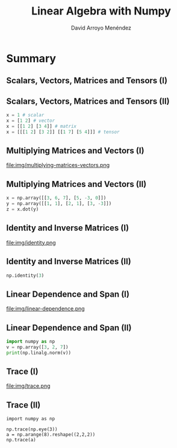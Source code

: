#+TITLE: Linear Algebra with Numpy
#+AUTHOR: David Arroyo Menéndez
#+OPTIONS: H:2 toc:nil num:t
#+LATEX_CLASS: beamer
#+LATEX_CLASS_OPTIONS: [presentation]
#+BEAMER_THEME: Madrid
#+COLUMNS: %45ITEM %10BEAMER_ENV(Env) %10BEAMER_ACT(Act) %4BEAMER_COL(Col) %8BEAMER_OPT(Opt)

* Summary
** Scalars, Vectors, Matrices and Tensors (I)

[[file:img/scalars-vectors-matrices-tensors.png]]

** Scalars, Vectors, Matrices and Tensors (II)

#+BEGIN_SRC python
x = 1 # scalar
x = [1 2] # vector
x = [[1 2] [3 4]] # matrix
x = [[[1 2] [3 2]] [[1 7] [5 4]]] # tensor
#+END_SRC

** Multiplying Matrices and Vectors (I)

file:img/multiplying-matrices-vectors.png

** Multiplying Matrices and Vectors (II)

#+BEGIN_SRC python
x = np.array([[3, 6, 7], [5, -3, 0]])
y = np.array([[1, 1], [2, 1], [3, -3]])
z = x.dot(y)
#+END_SRC

** Identity and Inverse Matrices (I)

file:img/identity.png

** Identity and Inverse Matrices (II)

#+BEGIN_SRC python
np.identity(3)
#+END_SRC

** Linear Dependence and Span (I)

file:img/linear-dependence.png

** Linear Dependence and Span (II)

#+BEGIN_SRC python
import numpy as np
v = np.array([3, 2, 7])
print(np.linalg.norm(v))
#+END_SRC

** Trace (I)

file:img/trace.png

** Trace (II)

#+BEGIN_SRC python3
import numpy as np

np.trace(np.eye(3))
a = np.arange(8).reshape((2,2,2))
np.trace(a)
#+END_SRC
